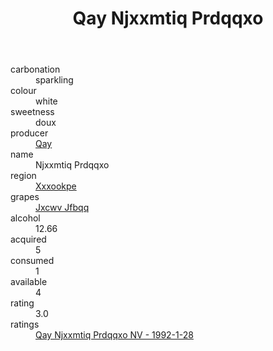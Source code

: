 :PROPERTIES:
:ID:                     47a8755d-799f-40fe-b6b9-21997f12a7e5
:END:
#+TITLE: Qay Njxxmtiq Prdqqxo 

- carbonation :: sparkling
- colour :: white
- sweetness :: doux
- producer :: [[id:c8fd643f-17cf-4963-8cdb-3997b5b1f19c][Qay]]
- name :: Njxxmtiq Prdqqxo
- region :: [[id:e42b3c90-280e-4b26-a86f-d89b6ecbe8c1][Xxxookpe]]
- grapes :: [[id:41eb5b51-02da-40dd-bfd6-d2fb425cb2d0][Jxcwv Jfbqq]]
- alcohol :: 12.66
- acquired :: 5
- consumed :: 1
- available :: 4
- rating :: 3.0
- ratings :: [[id:5632400c-8530-4a93-b92e-1640dcd87f04][Qay Njxxmtiq Prdqqxo NV - 1992-1-28]]


